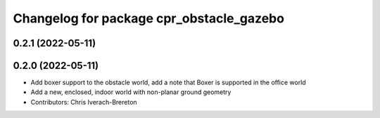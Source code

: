 ^^^^^^^^^^^^^^^^^^^^^^^^^^^^^^^^^^^^^^^^^
Changelog for package cpr_obstacle_gazebo
^^^^^^^^^^^^^^^^^^^^^^^^^^^^^^^^^^^^^^^^^

0.2.1 (2022-05-11)
------------------

0.2.0 (2022-05-11)
------------------
* Add boxer support to the obstacle world, add a note that Boxer is supported in the office world
* Add a new, enclosed, indoor world with non-planar ground geometry
* Contributors: Chris Iverach-Brereton
